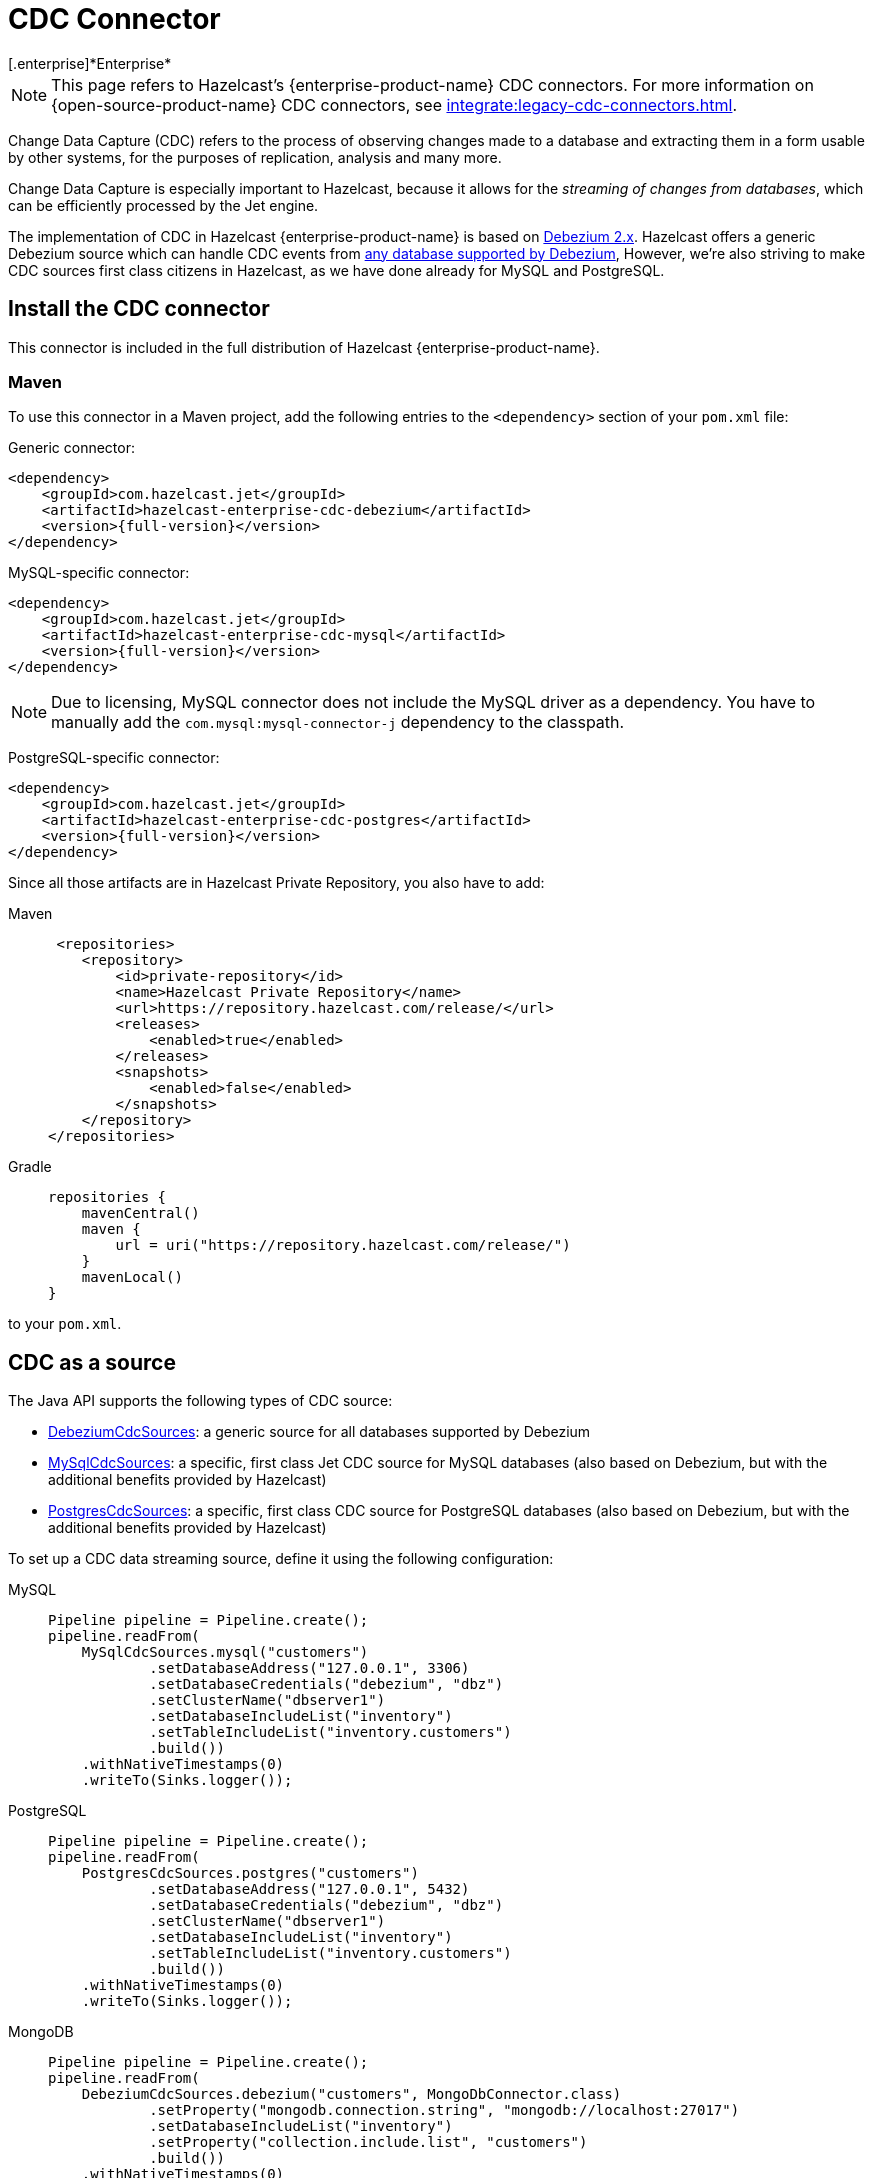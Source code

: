 = CDC Connector
[.enterprise]*Enterprise*

NOTE: This page refers to Hazelcast's {enterprise-product-name} CDC connectors. For more information on {open-source-product-name} CDC connectors, see xref:integrate:legacy-cdc-connectors.adoc[].

Change Data Capture (CDC) refers to the process of observing changes
made to a database and extracting them in a form usable by other
systems, for the purposes of replication, analysis and many more.

Change Data Capture is especially important to Hazelcast, because it allows
for the _streaming of changes from databases_, which can be efficiently
processed by the Jet engine.

The implementation of CDC in Hazelcast {enterprise-product-name} is based on
link:https://debezium.io/[Debezium 2.x, window=_blank]. Hazelcast offers a generic Debezium source
which can handle CDC events from link:https://debezium.io/documentation/reference/2.7/connectors/index.html[any database supported by Debezium, window=_blank],
However, we're also striving to make CDC sources first class citizens in Hazelcast,
as we have done already for MySQL and PostgreSQL.

== Install the CDC connector

This connector is included in the full distribution of Hazelcast {enterprise-product-name}.

=== Maven
To use this connector in a Maven project, add the following entries to the `<dependency>` section of your `pom.xml` file:

Generic connector:

[source,xml]
----
<dependency>
    <groupId>com.hazelcast.jet</groupId>
    <artifactId>hazelcast-enterprise-cdc-debezium</artifactId>
    <version>{full-version}</version>
</dependency>
----

MySQL-specific connector:

[source,xml]
----
<dependency>
    <groupId>com.hazelcast.jet</groupId>
    <artifactId>hazelcast-enterprise-cdc-mysql</artifactId>
    <version>{full-version}</version>
</dependency>
----
NOTE: Due to licensing, MySQL connector does not include the MySQL driver as a dependency. You have to manually add the `com.mysql:mysql-connector-j` dependency to the classpath.

PostgreSQL-specific connector:

[source,xml]
----
<dependency>
    <groupId>com.hazelcast.jet</groupId>
    <artifactId>hazelcast-enterprise-cdc-postgres</artifactId>
    <version>{full-version}</version>
</dependency>
----

Since all those artifacts are in Hazelcast Private Repository, you also have to add:

[tabs]
====
Maven::
+
--
[source,xml]
----
 <repositories>
    <repository>
        <id>private-repository</id>
        <name>Hazelcast Private Repository</name>
        <url>https://repository.hazelcast.com/release/</url>
        <releases>
            <enabled>true</enabled>
        </releases>
        <snapshots>
            <enabled>false</enabled>
        </snapshots>
    </repository>
</repositories>
----
--
Gradle::
+
--
[source,groovy]
----
repositories {
    mavenCentral()
    maven {
        url = uri("https://repository.hazelcast.com/release/")
    }
    mavenLocal()
}
----
--
====
to your `pom.xml`.

== CDC as a source

The Java API supports the following types of CDC source:

* link:https://docs.hazelcast.org/docs/{full-version}/javadoc/com/hazelcast/enterprise/jet/cdc/DebeziumCdcSources.html[DebeziumCdcSources, window=_blank]:
  a generic source for all databases supported by Debezium
* link:https://docs.hazelcast.org/docs/{full-version}/javadoc/com/hazelcast/enterprise/jet/cdc/mysql/MySqlCdcSources.html[MySqlCdcSources, window=_blank]:
  a specific, first class Jet CDC source for MySQL databases (also based
  on Debezium, but with the additional benefits provided by Hazelcast)
* link:https://docs.hazelcast.org/docs/{full-version}/javadoc/com/hazelcast/enterprise/jet/cdc/postgres/PostgresCdcSources.html[PostgresCdcSources, window=_blank]:
  a specific, first class CDC source for PostgreSQL databases (also based
on Debezium, but with the additional benefits provided by Hazelcast)

To set up a CDC data streaming source, define it using the following configuration:

[tabs]
====
MySQL::
+
--
[source,java]
----
Pipeline pipeline = Pipeline.create();
pipeline.readFrom(
    MySqlCdcSources.mysql("customers")
            .setDatabaseAddress("127.0.0.1", 3306)
            .setDatabaseCredentials("debezium", "dbz")
            .setClusterName("dbserver1")
            .setDatabaseIncludeList("inventory")
            .setTableIncludeList("inventory.customers")
            .build())
    .withNativeTimestamps(0)
    .writeTo(Sinks.logger());
----
--
PostgreSQL::
+
--
[source,java]
----
Pipeline pipeline = Pipeline.create();
pipeline.readFrom(
    PostgresCdcSources.postgres("customers")
            .setDatabaseAddress("127.0.0.1", 5432)
            .setDatabaseCredentials("debezium", "dbz")
            .setClusterName("dbserver1")
            .setDatabaseIncludeList("inventory")
            .setTableIncludeList("inventory.customers")
            .build())
    .withNativeTimestamps(0)
    .writeTo(Sinks.logger());
----
--
MongoDB::
+
--
[source,java]
----
Pipeline pipeline = Pipeline.create();
pipeline.readFrom(
    DebeziumCdcSources.debezium("customers", MongoDbConnector.class)
            .setProperty("mongodb.connection.string", "mongodb://localhost:27017")
            .setDatabaseIncludeList("inventory")
            .setProperty("collection.include.list", "customers")
            .build())
    .withNativeTimestamps(0)
    .writeTo(Sinks.logger());
----
--

====

MySQL- and PostgreSQL-specific source builders contain methods for all major configuration settings with protection if, for example, mutually exclusive options are not used. If using a generic source builder, refer to the link:https://debezium.io/documentation/reference/stable/index.html[Debezium, window=_blank] documentation for the information about required or mutually exclusive fields.

Follow the provided xref:pipelines:cdc.adoc[] tutorial to see how CDC processes change events from a MySQL database.

[NOTE]
====
Remember to ensure your database is up and running before a CDC job is started, including any additional required CDC agents (as required by DB2), for example.
====

=== Common source builder functions
[cols="m,a"]
|===
|Method name|Description

|changeRecord()
| Sets output type to `ChangeRecord` - a wrapper, which provides most of the fields in
a strongly-typed manner.

| json()
| Sets output type to `JSON` - in the result stage, the type will be set to `Map<String, String>`,
where the map entry's key is the key of `SourceRecord` in JSON format, and the value is the whole `SourceRecord`'s value in JSON format.

|customMapping(RecordMappingFunction<T>)
| Sets the output type to an arbitrary user type, `T`. Mapping from `SourceRecord` to `T` is done using the function provided by the connector.

|withDefaultEngine()
|Sets the preferred engine to the default (non-async) one. This engine is single-threaded,
but also more widely used and tested. Use this engine for the most stable results (for example, no async offset restore). For MySQL and PostgreSQL especially this engine makes the most sense, as MySQL and PostgreSQL Debezium connectors are single-threaded only.

|withAsyncEngine()
|Sets the preferred engine to the async one. This engine is multithreaded (if supported by the connector), but be aware of the async nature; for example, offset restore may occur asynchronously after the restart is done, leading to sometimes confusing results.

|setProperty(String, String)
|Sets connector property to given value. There are multiple overloads, allowing to
set the value to `long`, `String` or `boolean`.

|===

=== Fault tolerance

CDC sources offer at least-once processing guarantees. The source
periodically saves the database write ahead log offset for which it had
dispatched events and in case of a failure/restart it will replay all
events since the last successfully saved offset.

Unfortunately, however, there is no guarantee that the last saved offset
is still in the database changelog. Such logs are always finite and
depending on the DB configuration can be relatively short, so if the CDC
source has to replay data for a long period of inactivity, then there
can be a data loss. With careful management though we can say that
at-least once guarantee can practically be provided.

== CDC as a Sink

Change data capture is a source-side functionality in Jet, but we also
offer some specialized sinks that simplify applying CDC events to a map, which gives you the ability to reconstruct the contents of the
original database table. The sinks expect to receive `ChangeRecord`
objects and apply your custom functions to them that extract the key and
the value that will be applied to the target map.

For example, a sink mapping CDC data to a `Customer` class and
maintaining a map view of latest known email addresses per customer
(identified by ID) would look like this:

[source,java]
----
Pipeline p = Pipeline.create();
p.readFrom(source)
 .withoutTimestamps()
 .writeTo(CdcSinks.map("customers",
    r -> r.key().toMap().get("id"),
    r -> r.value().toObject(Customer.class).email));
----

[NOTE]
====
The key and value functions have certain limitations. They can be used to map only to objects which the Hazelcast member can deserialize, which unfortunately doesn't include user code submitted as a part of the job. So in the above example it's OK to have `String` email values, but we wouldn't be able to use `Customer` directly.

If user code has to be used, then the problem can be solved with the help of the User Code Deployment feature. Example configs for that can be seen in our xref:pipelines:cdc-join.adoc#step-7-start-hazelcast[CDC Join tutorial].
====

== Data types

Hazelcast relies on Debezium, which in turn uses the Kafka Connect API, including `Struct` objects for example. Hazelcast makes conversion to `Map` and `POJO`s easier by providing abstractions such as `RecordPart`. Despite this, it's worth knowing how some database types can or will be mapped to Java types.

[NOTE]
====
Each database type has its own database type-to-struct type mappings. For specific mappings of this type, see the Debezium documentation, for example: link:https://debezium.io/documentation/reference/stable/connectors/mysql.html#mysql-data-types[MySQL], link:https://debezium.io/documentation/reference/stable/connectors/postgresql.html#postgresql-data-types[PostgreSQL], link:https://debezium.io/documentation/reference/stable/connectors/db2.html#db2-data-types[DB2], etc..
====

=== Common datatypes mapping.
[cols="m,a,a"]
|===
|Struct type|Semantic type|Java type

.3+|INT32
|-|int/Integer
|io.debezium.time.Date|java.time.LocalDate / java.util.Date / String `yyyy-MM-dd`
|io.debezium.time.Time|java.time.Duration / String ISO-8601 `PnDTnHnMn.nS`

.6+|INT64
|-|long/Long
|io.debezium.time.Timestamp|java.time.Instant / String `yyyy-MM-dd HH:mm:ss.SSS`
|io.debezium.time.MicroTimestamp|java.time.Instant / String `yyyy-MM-dd HH:mm:ss.SSS`
|io.debezium.time.MicroTime|java.time.Duration / String ISO-8601 `PnDTnHnMn.nS`
|io.debezium.time.NanoTimestamp|java.time.Instant / String `yyyy-MM-dd HH:mm:ss.SSS`
|io.debezium.time.NanoTime|java.time.Duration / String ISO-8601 `PnDTnHnMn.nS`

|FLOAT32|-|float/Float / String
|FLOAT64|-|double/Double / String
|BOOLEAN|-|boolean/Boolean / String
|STRING|-|String

|===

The `RecordPart#value` field contains Debezium's message in a JSON format. This JSON format uses string as date representation,
instead of ints, which are standard in Debezium but harder to work with.

[NOTE]
====
We strongly recommend using `time.precision.mode=adaptive` (default).
Using `time.precision.mode=connect` uses `java.util.Date` to represent dates, time, etc. and is less precise.
====

== Migration tips

Hazelcast {open-source-product-name} has a Debezium CDC connector, but it's based on an older version of Debezium.
Migration to the new connector is straightforward but be aware of the following changes:

 * You should use the `com.hazelcast.enterprise.jet.cdc` package instead of `com.hazelcast.jet.cdc`.
 * Artifact names are now `hazelcast-enterprise-cdc-debezium`, `hazelcast-enterprise-cdc-mysql` and `hazelcast-enterprise-cdc-postgres` (instead of `hazelcast-jet-...`).
 * Debezium renamed certain terms, which we have also replicated in our code. For example, `include list` replaces `whitelist`, `exclude list` replaces `blacklist`. This means, for example, you need to use `setTableIncludeList` instead of `setTableWhitelist`. For more detail on new Debezium names, see their link:https://debezium.io/documentation/reference/stable/connectors/mysql.html#mysql-connector-properties[MySQL] and link:https://debezium.io/documentation/reference/stable/connectors/postgresql.html#postgresql-connector-properties[PostgreSQL] documentation.